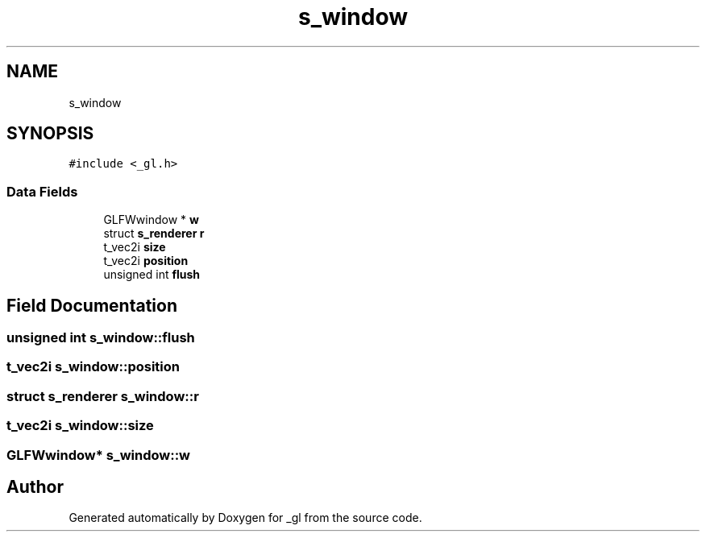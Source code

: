 .TH "s_window" 3 "Thu Oct 12 2017" "Version 0.0.1" "_gl" \" -*- nroff -*-
.ad l
.nh
.SH NAME
s_window
.SH SYNOPSIS
.br
.PP
.PP
\fC#include <_gl\&.h>\fP
.SS "Data Fields"

.in +1c
.ti -1c
.RI "GLFWwindow * \fBw\fP"
.br
.ti -1c
.RI "struct \fBs_renderer\fP \fBr\fP"
.br
.ti -1c
.RI "t_vec2i \fBsize\fP"
.br
.ti -1c
.RI "t_vec2i \fBposition\fP"
.br
.ti -1c
.RI "unsigned int \fBflush\fP"
.br
.in -1c
.SH "Field Documentation"
.PP 
.SS "unsigned int s_window::flush"

.SS "t_vec2i s_window::position"

.SS "struct \fBs_renderer\fP s_window::r"

.SS "t_vec2i s_window::size"

.SS "GLFWwindow* s_window::w"


.SH "Author"
.PP 
Generated automatically by Doxygen for _gl from the source code\&.
